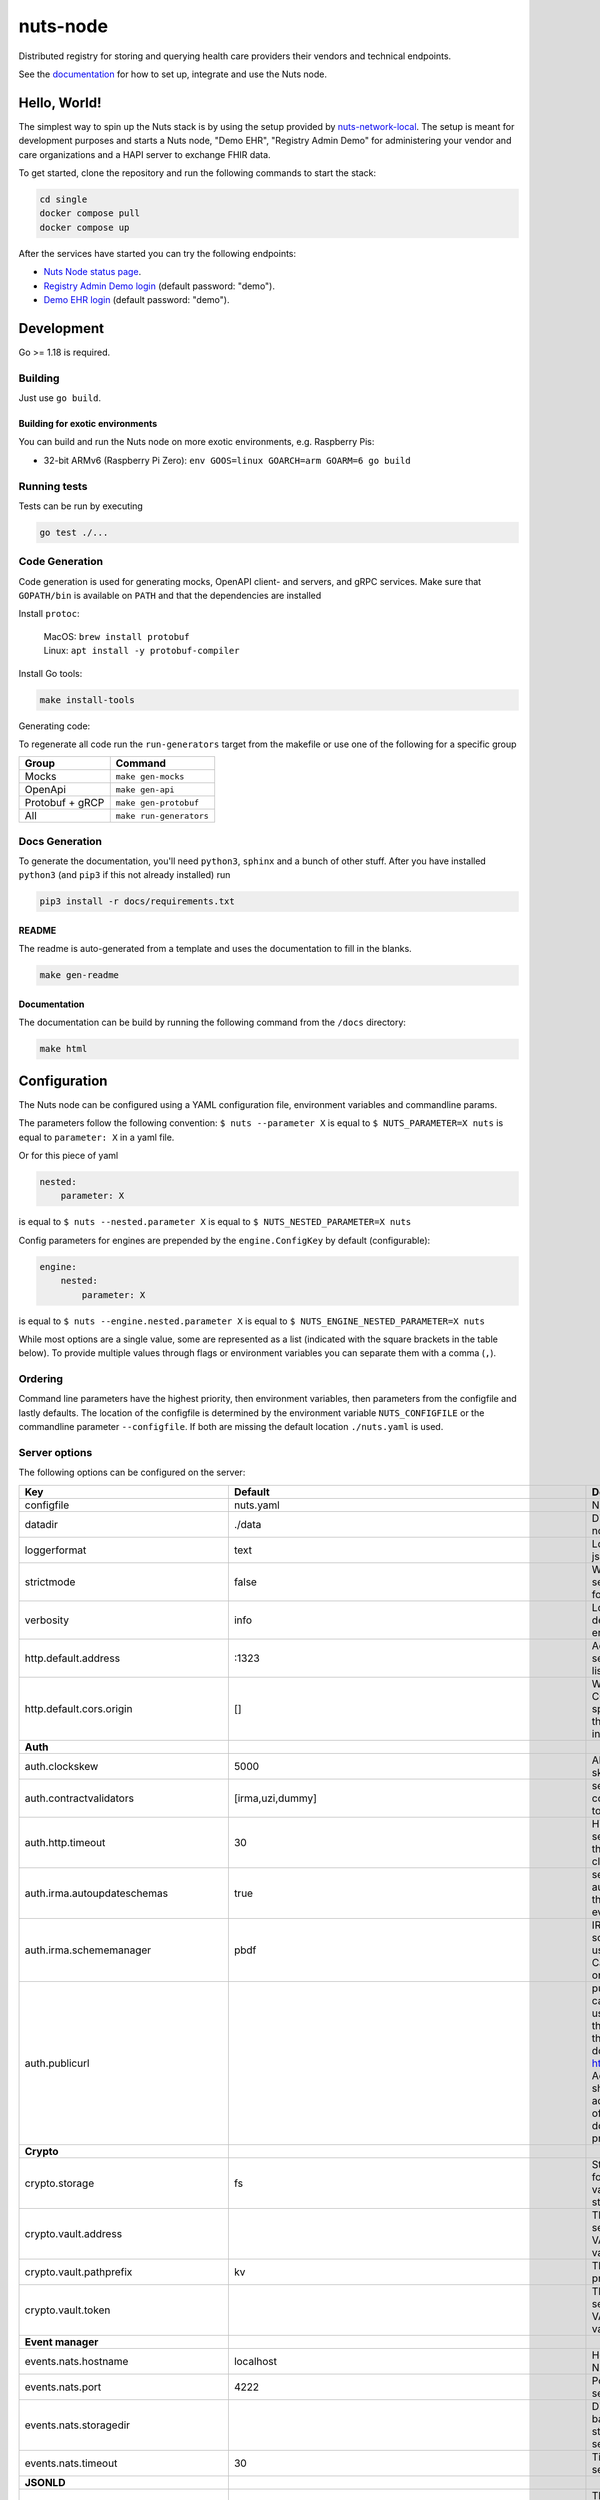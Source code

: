 nuts-node
#########

Distributed registry for storing and querying health care providers their vendors and technical endpoints.

See the `documentation <https://nuts-node.readthedocs.io/en/latest/>`_ for how to set up, integrate and use the Nuts node.

.. image:: https://circleci.com/gh/nuts-foundation/nuts-node.svg?style=svg
    :target: https://circleci.com/gh/nuts-foundation/nuts-node
    :alt: Build Status

.. image:: https://readthedocs.org/projects/nuts-node/badge/?version=latest
    :target: https://nuts-node.readthedocs.io/en/latest/?badge=latest
    :alt: Documentation Status

.. image:: https://api.codeclimate.com/v1/badges/69f77bd34f3ac253cae0/test_coverage
    :target: https://codeclimate.com/github/nuts-foundation/nuts-node/test_coverage
    :alt: Code coverage

.. image:: https://api.codeclimate.com/v1/badges/69f77bd34f3ac253cae0/maintainability
   :target: https://codeclimate.com/github/nuts-foundation/nuts-node/maintainability
   :alt: Maintainability

.. image:: https://github.com/nuts-foundation/nuts-node/actions/workflows/build-images.yaml/badge.svg
   :target: https://github.com/nuts-foundation/nuts-node/actions/workflows/build-images.yaml
   :alt: Build Docker images

Hello, World!
^^^^^^^^^^^^^

The simplest way to spin up the Nuts stack is by using the setup provided by `nuts-network-local <https://github.com/nuts-foundation/nuts-network-local>`_.
The setup is meant for development purposes and starts a Nuts node, "Demo EHR", "Registry Admin Demo" for administering your vendor and care organizations and a HAPI server to exchange FHIR data.

To get started, clone the repository and run the following commands to start the stack:

.. code-block:: shell

    cd single
    docker compose pull
    docker compose up

After the services have started you can try the following endpoints:

- `Nuts Node status page <http://localhost:1323/status/diagnostics>`_.
- `Registry Admin Demo login <http://localhost:1303/>`_ (default password: "demo").
- `Demo EHR login <http://localhost:1304/>`_ (default password: "demo").

Development
^^^^^^^^^^^

Go >= 1.18 is required.

Building
********

Just use ``go build``.

Building for exotic environments
================================

You can build and run the Nuts node on more exotic environments, e.g. Raspberry Pis:

* 32-bit ARMv6 (Raspberry Pi Zero): ``env GOOS=linux GOARCH=arm GOARM=6 go build``

Running tests
*************

Tests can be run by executing

.. code-block:: shell

    go test ./...

Code Generation
***************

Code generation is used for generating mocks, OpenAPI client- and servers, and gRPC services.
Make sure that ``GOPATH/bin`` is available on ``PATH`` and that the dependencies are installed

Install ``protoc``:

  | MacOS: ``brew install protobuf``
  | Linux: ``apt install -y protobuf-compiler``

Install Go tools:

.. code-block:: shell

  make install-tools

Generating code:

To regenerate all code run the ``run-generators`` target from the makefile or use one of the following for a specific group

================ =======================
Group            Command
================ =======================
Mocks            ``make gen-mocks``
OpenApi          ``make gen-api``
Protobuf + gRCP  ``make gen-protobuf``
All              ``make run-generators``
================ =======================

Docs Generation
***************

To generate the documentation, you'll need ``python3``, ``sphinx`` and a bunch of other stuff.
After you have installed ``python3`` (and ``pip3`` if this not already installed) run

.. code-block:: shell

    pip3 install -r docs/requirements.txt


README
======

The readme is auto-generated from a template and uses the documentation to fill in the blanks.

.. code-block:: shell

    make gen-readme

Documentation
=============

The documentation can be build by running the following command from the ``/docs`` directory:

.. code-block:: shell

    make html

Configuration
^^^^^^^^^^^^^

The Nuts node can be configured using a YAML configuration file, environment variables and commandline params.

The parameters follow the following convention:
``$ nuts --parameter X`` is equal to ``$ NUTS_PARAMETER=X nuts`` is equal to ``parameter: X`` in a yaml file.

Or for this piece of yaml

.. code-block:: yaml

    nested:
        parameter: X

is equal to ``$ nuts --nested.parameter X`` is equal to ``$ NUTS_NESTED_PARAMETER=X nuts``

Config parameters for engines are prepended by the ``engine.ConfigKey`` by default (configurable):

.. code-block:: yaml

    engine:
        nested:
            parameter: X

is equal to ``$ nuts --engine.nested.parameter X`` is equal to ``$ NUTS_ENGINE_NESTED_PARAMETER=X nuts``

While most options are a single value, some are represented as a list (indicated with the square brackets in the table below).
To provide multiple values through flags or environment variables you can separate them with a comma (``,``).

Ordering
********

Command line parameters have the highest priority, then environment variables, then parameters from the configfile and lastly defaults.
The location of the configfile is determined by the environment variable ``NUTS_CONFIGFILE`` or the commandline parameter ``--configfile``. If both are missing the default location ``./nuts.yaml`` is used.

Server options
**************

The following options can be configured on the server:

.. marker-for-config-options

========================================  ===============================================================================================================================================================================================================================================================================================================  ==================================================================================================================================================================================================================================
Key                                       Default                                                                                                                                                                                                                                                                                                          Description
========================================  ===============================================================================================================================================================================================================================================================================================================  ==================================================================================================================================================================================================================================
configfile                                nuts.yaml                                                                                                                                                                                                                                                                                                        Nuts config file
datadir                                   ./data                                                                                                                                                                                                                                                                                                           Directory where the node stores its files.
loggerformat                              text                                                                                                                                                                                                                                                                                                             Log format (text, json)
strictmode                                false                                                                                                                                                                                                                                                                                                            When set, insecure settings are forbidden.
verbosity                                 info                                                                                                                                                                                                                                                                                                             Log level (trace, debug, info, warn, error)
http.default.address                      \:1323                                                                                                                                                                                                                                                                                                            Address and port the server will be listening to
http.default.cors.origin                  []                                                                                                                                                                                                                                                                                                               When set, enables CORS from the specified origins for the on default HTTP interface.
**Auth**
auth.clockskew                            5000                                                                                                                                                                                                                                                                                                             Allowed JWT Clock skew in milliseconds
auth.contractvalidators                   [irma,uzi,dummy]                                                                                                                                                                                                                                                                                                 sets the different contract validators to use
auth.http.timeout                         30                                                                                                                                                                                                                                                                                                               HTTP timeout (in seconds) used by the Auth API HTTP client
auth.irma.autoupdateschemas               true                                                                                                                                                                                                                                                                                                             set if you want automatically update the IRMA schemas every 60 minutes.
auth.irma.schememanager                   pbdf                                                                                                                                                                                                                                                                                                             IRMA schemeManager to use for attributes. Can be either 'pbdf' or 'irma-demo'.
auth.publicurl                                                                                                                                                                                                                                                                                                                                             public URL which can be reached by a users IRMA client, this should include the scheme and domain: https://example.com. Additional paths should only be added if some sort of url-rewriting is done in a reverse-proxy.
**Crypto**
crypto.storage                            fs                                                                                                                                                                                                                                                                                                               Storage to use, 'fs' for file system, vaultkv for Vault KV store, default: fs.
crypto.vault.address                                                                                                                                                                                                                                                                                                                                       The Vault address. If set it overwrites the VAULT_ADDR env var.
crypto.vault.pathprefix                   kv                                                                                                                                                                                                                                                                                                               The Vault path prefix. default: kv.
crypto.vault.token                                                                                                                                                                                                                                                                                                                                         The Vault token. If set it overwrites the VAULT_TOKEN env var.
**Event manager**
events.nats.hostname                      localhost                                                                                                                                                                                                                                                                                                        Hostname for the NATS server
events.nats.port                          4222                                                                                                                                                                                                                                                                                                             Port where the NATS server listens on
events.nats.storagedir                                                                                                                                                                                                                                                                                                                                     Directory where file-backed streams are stored in the NATS server
events.nats.timeout                       30                                                                                                                                                                                                                                                                                                               Timeout for NATS server operations
**JSONLD**
jsonld.contexts.localmapping              [https://www.w3.org/2018/credentials/v1=assets/contexts/w3c-credentials-v1.ldjson,https://w3c-ccg.github.io/lds-jws2020/contexts/lds-jws2020-v1.json=assets/contexts/lds-jws2020-v1.ldjson,https://schema.org=assets/contexts/schema-org-v13.ldjson,https://nuts.nl/credentials/v1=assets/contexts/nuts.ldjson]  This setting allows mapping external URLs to local files for e.g. preventing external dependencies. These mappings have precedence over those in remoteallowlist.
jsonld.contexts.remoteallowlist           [https://schema.org,https://www.w3.org/2018/credentials/v1,https://w3c-ccg.github.io/lds-jws2020/contexts/lds-jws2020-v1.json]                                                                                                                                                                                   In strict mode, fetching external JSON-LD contexts is not allowed except for context-URLs listed here.
**Network**
network.bootstrapnodes                    []                                                                                                                                                                                                                                                                                                               List of bootstrap nodes (`<host>:<port>`) which the node initially connect to.
network.certfile                                                                                                                                                                                                                                                                                                                                           PEM file containing the server certificate for the gRPC server. Required when `enableTLS` is `true`.
network.certkeyfile                                                                                                                                                                                                                                                                                                                                        PEM file containing the private key of the server certificate. Required when `network.enabletls` is `true`.
network.connectiontimeout                 5000                                                                                                                                                                                                                                                                                                             Timeout before an outbound connection attempt times out (in milliseconds).
network.disablenodeauthentication         false                                                                                                                                                                                                                                                                                                            Disable node DID authentication using client certificate, causing all node DIDs to be accepted. Unsafe option, only intended for workshops/demo purposes. Not allowed in strict-mode.
network.enablediscovery                   true                                                                                                                                                                                                                                                                                                             Whether to enable automatic connecting to other nodes.
network.enabletls                         true                                                                                                                                                                                                                                                                                                             Whether to enable TLS for incoming and outgoing gRPC connections. When `certfile` or `certkeyfile` is specified it defaults to `true`, otherwise `false`.
network.grpcaddr                          \:5555                                                                                                                                                                                                                                                                                                            Local address for gRPC to listen on. If empty the gRPC server won't be started and other nodes will not be able to connect to this node (outbound connections can still be made).
network.nodedid                                                                                                                                                                                                                                                                                                                                            Specifies the DID of the organization that operates this node, typically a vendor for EPD software. It is used to identify the node on the network. If the DID document does not exist of is deactivated, the node will not start.
network.protocols                         []                                                                                                                                                                                                                                                                                                               Specifies the list of network protocols to enable on the server. They are specified by version (1, 2). If not set, all protocols are enabled.
network.truststorefile                                                                                                                                                                                                                                                                                                                                     PEM file containing the trusted CA certificates for authenticating remote gRPC servers.
network.v2.diagnosticsinterval            5000                                                                                                                                                                                                                                                                                                             Interval (in milliseconds) that specifies how often the node should broadcast its diagnostic information to other nodes (specify 0 to disable).
network.v2.gossipinterval                 5000                                                                                                                                                                                                                                                                                                             Interval (in milliseconds) that specifies how often the node should gossip its new hashes to other nodes.
**Storage**
storage.databases.bbolt.backup.directory                                                                                                                                                                                                                                                                                                                   Target directory for BBolt database backups.
storage.databases.bbolt.backup.interval   0                                                                                                                                                                                                                                                                                                                Interval, formatted as Golang duration (e.g. 10m, 1h) at which BBolt database backups will be performed.
**VCR**
vcr.overrideissueallpublic                true                                                                                                                                                                                                                                                                                                             Overrides the "Public" property of a credential when issuing credentials: if set to true, all issued credentials are published as public credentials, regardless of whether they're actually marked as public.
========================================  ===============================================================================================================================================================================================================================================================================================================  ==================================================================================================================================================================================================================================

This table is automatically generated using the configuration flags in the core and engines. When they're changed
the options table must be regenerated using the Makefile:

.. code-block:: shell

    $ make update-docs

CLI options
^^^^^^^^^^^

The following options can be supplied when running CLI commands:

=========  ==============  =====================================================================================================================================================================
Key        Default         Description
=========  ==============  =====================================================================================================================================================================
address    localhost:1323  Address of the remote node. Must contain at least host and port, URL scheme may be omitted. In that case it 'http://' is prepended.
timeout    10s             Client time-out when performing remote operations, such as '500ms' or '10s'. Refer to Golang's 'time.Duration' syntax for a more elaborate description of the syntax.
verbosity  info            Log level (trace, debug, info, warn, error)
=========  ==============  =====================================================================================================================================================================

